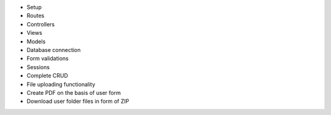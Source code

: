- Setup
- Routes
- Controllers
- Views
- Models
- Database connection
- Form validations
- Sessions
- Complete CRUD

- File uploading functionality 
- Create PDF on the basis of user form
- Download user folder files in form of ZIP